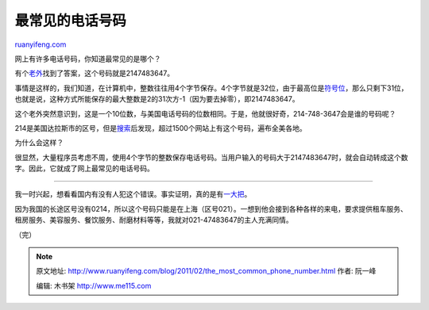 .. _201102_the_most_common_phone_number:

最常见的电话号码
===================================

`ruanyifeng.com <http://www.ruanyifeng.com/blog/2011/02/the_most_common_phone_number.html>`__

网上有许多电话号码，你知道最常见的是哪个？

有个\ `老外 <http://sharkbait.computerworld.com/node/2585>`__\ 找到了答案，这个号码就是2147483647。

事情是这样的，我们知道，在计算机中，整数往往用4个字节保存。4个字节就是32位，由于最高位是\ `符号位 <http://www.ruanyifeng.com/blog/2009/08/twos_complement.html>`__\ ，那么只剩下31位，也就是说，这种方式所能保存的最大整数是2的31次方-1（因为要去掉零），即2147483647。

这个老外突然意识到，这是一个10位数，与美国电话号码的位数相同。于是，他就很好奇，214-748-3647会是谁的号码呢？

214是美国达拉斯市的区号，但是\ `搜索 <http://www.google.com/search?um=1&hl=zh-cn&client=firefox-a&rls=org.mozilla:zh-CN:official&biw=1024&bih=566&q=214-748-3647&ie=UTF-8&sa=N&tab=iw>`__\ 后发现，超过1500个网站上有这个号码，遍布全美各地。

为什么会这样？

很显然，大量程序员考虑不周，使用4个字节的整数保存电话号码。当用户输入的号码大于2147483647时，就会自动转成这个数字。因此，它就成了网上最常见的电话号码。


===================================

我一时兴起，想看看国内有没有人犯这个错误。事实证明，真的是有\ `一大把 <http://www.baidu.com/s?bs=2147483647&f=8&wd=2147483647+%B5%E7%BB%B0>`__\ 。

因为我国的长途区号没有0214，所以这个号码只能是在上海（区号021）。一想到他会接到各种各样的来电，要求提供租车服务、租房服务、美容服务、餐饮服务、耐磨材料等等，我就对021-47483647的主人充满同情。

| （完）

.. note::
    原文地址: http://www.ruanyifeng.com/blog/2011/02/the_most_common_phone_number.html 
    作者: 阮一峰 

    编辑: 木书架 http://www.me115.com